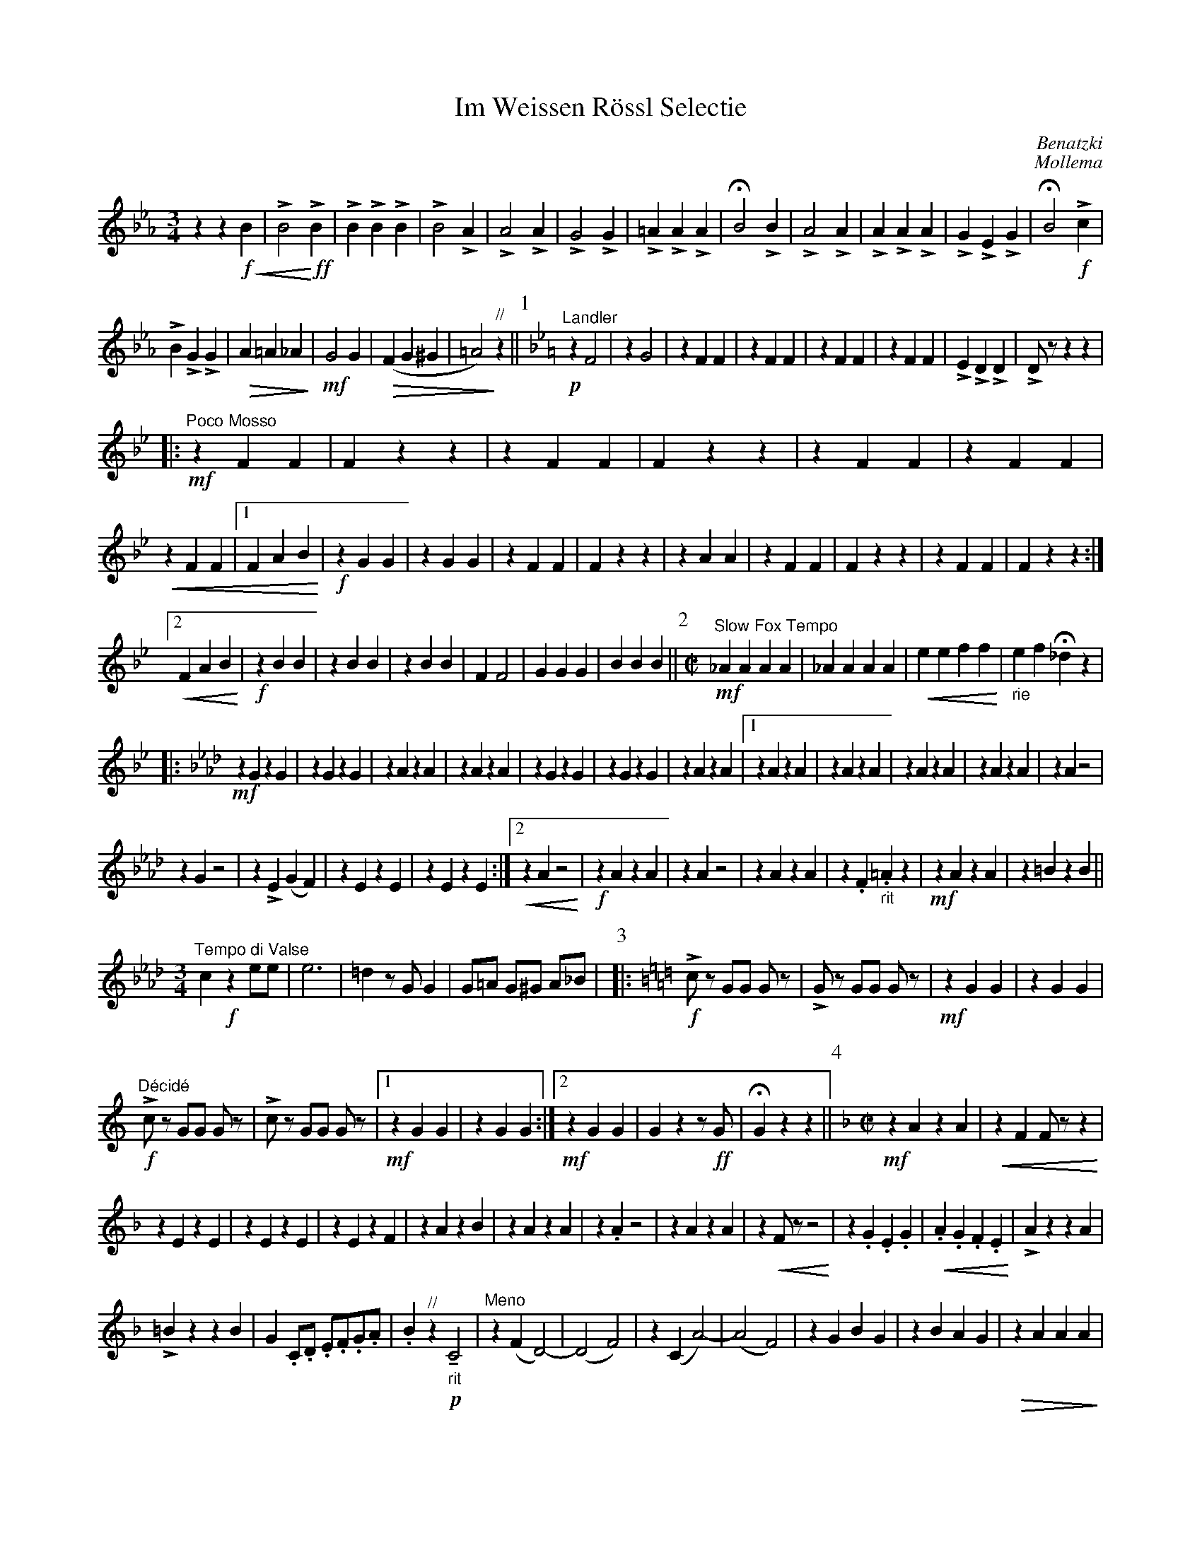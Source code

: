 %format Euphonia.fmt
%%format MEW.fmt
X:1
%%scale 0.7
T:Im Weissen Rössl Selectie
C:Benatzki
C:Mollema
L:1/16
G:Horn F-3
M:2/4
U:K = !marcato!
U:M = !tenuto!
U:L = !emphasis!
K:Eb
%Q:1/4=88
%Q:1/4 = 92
[M:3/4]z4z4 !f!!<(! B4| LB8!<)! !ff!LB4|LB4LB4LB4|LB8LA4|LA8LA4|LG8LG4| L=A4LA4LA4|\
!fermata!B8LB4| LA8LA4|LA4LA4LA4| LG4LE4LG4|!fermata!B8 !f!Lc4|
LB4LG4LG4|!>(!A4=A4_A4!>)!| !mf!G8G4| !>(!(F4G4^G4|=A8)!>)!"//"z4||\
[P:1] "^Landler"[K:Bb] !p! z4F8| z4G8| z4F4F4|z4F4F4|z4F4F4|z4F4F4|\
LE4LD4LD4|LD2z2z4z4| 
[|:!mf!"^Poco Mosso"z4F4F4| F4z4z4|z4F4F4| F4z4z4|z4F4F4|z4F4F4|
!<(!z4F4F4|[1 F4A4B4  !<)!| !f!z4G4G4|z4G4G4|z4F4F4| F4z4z4|z4A4A4|z4F4F4| F4z4z4|z4F4F4| F4z4z4:|]
[2!<(!F4A4B4  !<)!| !f!z4B4B4|z4B4B4|z4B4B4| F4F8|G4G4G4|B4B4B4||[P:2][M:C|] "^Slow Fox Tempo"\
 !mf! _A4A4A4A4|_A4A4A4A4| !<(!e4e4f4f4!<)!| "_rie"e4f4!fermata!_d4z4|
[|:[K:Ab] !mf! z4G4z4G4|z4G4z4G4|z4A4z4A4|z4A4z4A4|z4G4z4G4|z4G4z4G4|z4A4z4A4|\
[1z4A4z4A4|z4A4z4A4|z4A4z4A4|z4A4z4A4|z4A4z8|
z4G4z8|z4LE4(G4F4)|z4E4z4E4|z4E4z4E4:|][2!<(!z4A4z8!<)!| !f!z4A4z4A4|\
z4A4z8|z4A4z4A4|z4.F4"_rit".=A4z4| !mf!z4A4z4A4|z4=B4z4B4||
[M:3/4]"^Tempo di Valse" c4 !f!z4 e2e2| e12| =d4z2G2G4|G2=A2 G2^G2 A2_B2|\
[P:3][|:[K:C] !f!  Lc2z2 G2G2 G2z2|LG2z2 G2G2 G2z2| !mf!z4G4G4|z4G4G4|
"^Décidé" !f!Lc2z2 G2G2 G2z2|Lc2z2 G2G2 G2z2|[1 !mf!z4G4G4|z4G4G4:|][2!mf!z4G4G4|G4z4z2 !ff!G2|!fermata!G4z4z4||\
[P:4][M:C|][K:F] !mf!z4A4z4A4| !<(!z4F4F2z2z4!<)!|
z4E4z4E4|z4E4z4E4|z4E4z4F4|z4A4z4B4|z4A4z4A4|z4.A4z8|z4A4z4A4|z4!<(!F2z2z8!<)!|\
z4.G4.E4.G4|!<(!.A4.G4.F4.E4!<)!|LA4z4z4A4|
L=B4z4z4B4|G4.C2.D2 .E2.F2.G2.A2|.B4"^//"z4 !p!"_rit" MC8| "^Meno"z4(F4D8)|-(D8F8)|z4(C4A8)|-(A8F8)|z4G4B4G4|z4B4A4G4|!>(!z4A4A4A4!>)!|
A4z4"^Mosso"!<)!D8|!mf!G4G4G8| "_cresc>>"L_A4A4A8|L=A4A4A8|-A2z2z4"??"z8| !mf!"_rit"F4F4F4F4|!<(!F4F4F4F4!<)!| !f!B4LG4LG4LG4|LG4z4!<(!(LB8!<)!||
[P:5][M:3/4]!f!G2)z2{=B}c8|-c4F4F4|z4=B4B4|z4=B4B4| =B2z2{^c}c8|-c4E4E4|z4F4F4|z4 !mf!(A4B4|d6)(A2d4)|-d4(A4c4|d6)(B2d4)|
-d4(B4d4|e6)(c2e4)|-e4!<(!MB4Mc4|Mc4!<)!Me4!>(!Mc4|MB4MD4!>)! !f!E4||[P:6]z4 {=B}c8|-c4F4F4|z4=B4B4|z4=B4B4|
LG2z2{=B}c8|-c4e8| z4A4A4|A2z2z4z4[| "^allargando" !mf!!<(!z4F4F4!<)!|z4F4F4|!>(!z4F4F4!>)!|[1"_rit"F4z4z4|z4E4E4|z4E4E4|z4F4F4|F4z4z4:|]
[2F4!<(!^G2A2"_rit" G2A2!<)!|!f!z4d4B4|B4B4B4||[P:7]"^landler" KA12|KA12|LG4z2c2c4|c4z4z4[|:!ff! z4A4A4|z4A4A4|"^stampen"a4a4a4& !mf!z4A4A4|a4z4z4&z4B4B4|
!f!z4B4B4|z4E4E4|[1"^stampen"a4a4a4& !mf!z4E4E4|a4z4z4& !mf!z4F4F4:|][2z4E4E4|F4z4z4|:[K:Bb] !mf!z4F4F4|z4F4F4|z4E4E4|z4E4E4|[1z4F4F4|z4F4F4|
z4F4F4|F4z4z4:|][2z4A4A4|z4A4A4|B4z4A4|B4LB4 !fermata!z4||[M:C|] !mf!"^Moderato"d12z4| c12z4| .c2Mc4.c2 (_A4c4)|=B4"//" !p!"_rit"Mc12||
[P:8][K:C][M:4/8]F2F2 "^Tango Tempo"  F2F2|F2F2 F2F2| (F2E2) E2E2|E2z2E4| ^G2G2 G2G2|^G2G2 G2G2|E2E2 E2E2|!<(!E2z2=G4!<)!|
F2F2 F2F2|F2F2 F2F2|G2G2 G2G2| !>(!A2c2 c4!>)!| !p! .c2z2.c2z2|.B2z2.B2z2|c2(e2_e4| d2) "//" !fermata!c2!fermata!c2!fermata!c2| B2B2 B2B2|
B2B2 B2B2| G2E2 G2E2|!>(!G8 !>)!| !pp!.d2.d2 .d2.d2|.d2.d2 .d2.d2|.c2.c2 .c2.c2|.c2.A2!<(! G4"_rit"!<)!|F2F2 F2F2|_A2A2 A2A2| 
G2G2 G2G2| ^F2 "//"z2z4| !p!.E2.E2 .E2.E2|.F2.F2 .F2LF2"//"|| [P:9][M:3/4] z4z4"^moderato" !p!(E3F| G6)(E2 G2c2|e8)(e3f)|d6(G2 d2e2)|c8(G3A|G6)(E2 G2c2)|
e8(c4|d6B2c4)||[M:C|] B2z2 !f!!fermata!G4!fermata!^F4!fermata!G4|| "^Foxtrot" G4G4z4G4| z4G4z4G4|.G4LB8.G4| F4G4^F4G4| z4G4z4G4|z4B4z4B4|z4c4z4c4|z4c4z4c4|
z4^c4z4c4|z4^c4z4c4|z4c4z4c4|z4(F4=F4^F4)|Lc4c4c4(^F4|Lc4)c4c4^F4|F4LB4LA4L_A4|LG4!<(!G4^F4G4!<)!| !f! Lc4z4z8| z4E4F4E4|z4F4z4F4|!<(!z4F4z4F4!<)!| !f!LG4z4!fermata!z8|
z4F4F4F4|z4E4z4E4|z4E4z4E4|z4G4z4G4|z4G4z4G4|z4A4z4A4|z4F4F4F4|c4z4z4c4|B4z4z4B4|c4z4Ld4z4|lc4z4!fermata!z8||
[P:10][M:3/4][K:Bb] A8 "^Tempo di Valse"A2A2||A8A2A2|A4B4=B4|C4z4z4 || !p! z4 "^Wiener Wals"B4B4|z4B4B4|z4A4A4|z4A4A4|z4B4B4|z4B4G4|z4A4A4|
z4A4A4|z4G4G4|z4G4G4|z4B4B4|z4B4F4|z4A4B4|z4G4G4|A4z4A4|| "^con brio" z4F4F4|z4F4F4|z4F4F4|z4F4F4|z4G4F4|z4_E4E4|z4F4F4|z4F4F4|
!<(!"_rit"z4B4B4|B4B4B4 !<)!| LB4LF4LB4!>(!|Ld8!>)! "//" !p!B4|(B8G4|A4G4A4)||[M:C|] !f! F16|=F4_A2A2(3A4A4A4|
 _A16|(3-A4B4=A4 !<(!(3_A4G4F4!<)!||[P:11][M:C|][K:Eb] !ff!"^Marcia" G4G4z4G4| z4G4z4G4| z4A4z4A4| LD4LF4LF8| z4c4z4c4|z4B4z4A4| z4B4z4B4| LB4LE4LG8|
z4B4z4B4|z4B4z4B4|z4G4z4A4| z4A4z4G4| z4B4z4B4| z4B4B8|| [M:3/4] !ff! G8G4|LB4LA4G4| Ld8LB4| LB8LB4||
 [M:C|] "^Mosso"  c4 A2A2 (3A4A4A4|(3c4c4c4 (3c4c4c4|(Le16| LB4) !fff! "^Plus Large" z4 LB8|lLB8LG8|"_Mosso rit" LF4LF4LF8| LB8L_d8| Le8L=d8| z8LB8|-B16|-LB4z4z8|]